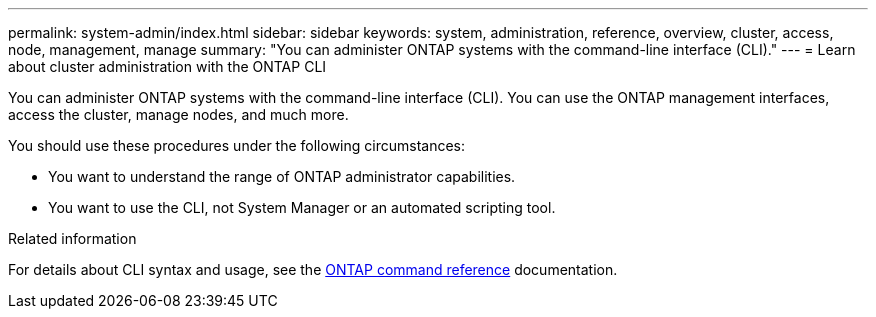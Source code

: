---
permalink: system-admin/index.html
sidebar: sidebar
keywords: system, administration, reference, overview, cluster, access, node, management, manage
summary: "You can administer ONTAP systems with the command-line interface (CLI)."
---
= Learn about cluster administration with the ONTAP CLI 

// old title - Administration overview with the CLI
:icons: font
:imagesdir: ../media/

[.lead]
You can administer ONTAP systems with the command-line interface (CLI). You can use the ONTAP management interfaces, access the cluster, manage nodes, and much more.

You should use these procedures under the following circumstances:

* You want to understand the range of ONTAP administrator capabilities.
* You want to use the CLI, not System Manager or an automated scripting tool.

.Related information

For details about CLI syntax and usage, see the
link:../concepts/manual-pages.html[ONTAP command reference] documentation.

// BURT 1448684, 10 JAN 2022
